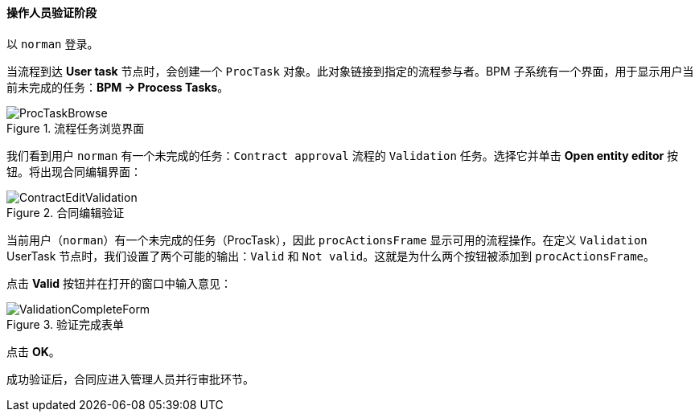 :sourcesdir: ../../../../source

[[qs_validation]]
==== 操作人员验证阶段

以 `norman` 登录。


当流程到达 *User task* 节点时，会创建一个 `ProcTask` 对象。此对象链接到指定的流程参与者。BPM 子系统有一个界面，用于显示用户当前未完成的任务：*BPM -> Process Tasks*。

.流程任务浏览界面
image::ProcTaskBrowse.png[align="center"]


我们看到用户 `norman` 有一个未完成的任务：`Contract approval` 流程的 `Validation` 任务。选择它并单击 *Open entity editor* 按钮。将出现合同编辑界面：

.合同编辑验证
image::ContractEditValidation.png[align="center"]


当前用户（`norman`）有一个未完成的任务（ProcTask），因此 `procActionsFrame` 显示可用的流程操作。在定义 `Validation` UserTask 节点时，我们设置了两个可能的输出：`Valid` 和 `Not valid`。这就是为什么两个按钮被添加到 `procActionsFrame`。


点击 *Valid* 按钮并在打开的窗口中输入意见：

.验证完成表单
image::ValidationCompleteForm.png[align="center"]


点击 *OK*。


成功验证后，合同应进入管理人员并行审批环节。
